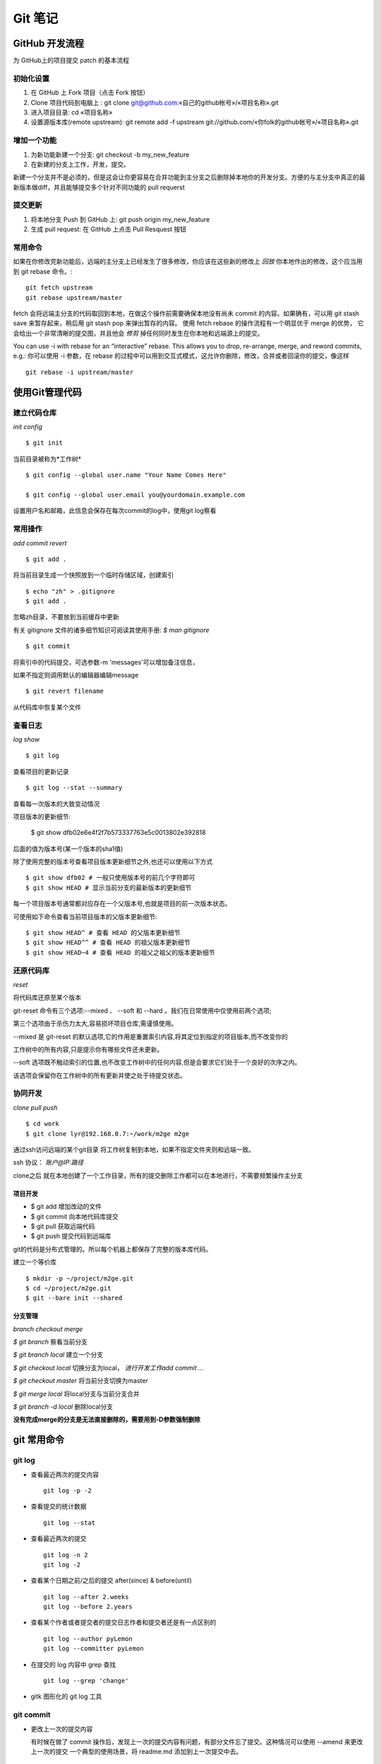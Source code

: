 ==========
 Git 笔记
==========


GitHub 开发流程
===============

为 GitHub上的项目提交 patch 的基本流程

初始化设置
----------

1. 在 GitHub 上 Fork 项目（点击 Fork 按钮）
2. Clone 项目代码到电脑上 : git clone git@github.com:«自己的github帐号»/«项目名称».git
3. 进入项目目录: cd «项目名称»
4. 设置源版本库(remote upstream): git remote add -f upstream git://github.com/«你folk的github帐号»/«项目名称».git

增加一个功能
------------

1. 为新功能新建一个分支: git checkout -b my_new_feature
2. 在新建的分支上工作，开发，提交。

新建一个分支并不是必须的，但是这会让你更容易在合并功能到主分支之后删除掉本地你的开发分支。方便的与主分支中真正的最新版本做diff，并且能够提交多个针对不同功能的 pull requerst

提交更新
--------

1. 将本地分支 Push 到 GitHub 上: git push origin my_new_feature
2. 生成 pull request: 在 GitHub 上点击 Pull Resquest 按钮

常用命令
--------

如果在你修改完新功能后，远端的主分支上已经发生了很多修改，你应该在这些新的修改上 `回放` 你本地作出的修改，这个应当用到 git rebase 命令。::

    git fetch upstream
    git rebase upstream/master

fetch 会将远端主分支的代码取回到本地，在做这个操作前需要确保本地没有尚未 commit 的内容。如果确有，可以用 git stash save 来暂存起来，稍后用 git stash pop 来弹出暂存的内容。
使用 fetch rebase 的操作流程有一个明显优于 merge 的优势， 它会给出一个非常清晰的提交图，并且他会 `修剪` 掉任何同时发生在你本地和远端源上的提交。

You can use -i with rebase for an “interactive” rebase. This allows you to drop, re-arrange, merge, and reword commits, e.g.:
你可以使用 -i 参数，在 rebase 的过程中可以用到交互式模式，这允许你删除，修改，合并或者回滚你的提交，像这样 ::

    git rebase -i upstream/master


使用Git管理代码
===============

建立代码仓库
------------

*init config* ::

    $ git init

当前目录被称为*工作树* ::

    $ git config --global user.name "Your Name Comes Here"

    $ git config --global user.email you@yourdomain.example.com

设置用户名和邮箱，此信息会保存在每次commit的log中，使用git log察看


常用操作
--------

*add commit revert* ::

    $ git add .

将当前目录生成一个快照放到一个临时存储区域，创建索引 ::

    $ echo "zh" > .gitignore
    $ git add .

忽略zh目录，不要放到当前缓存中更新

有关 gitignore 文件的诸多细节知识可阅读其使用手册: `$ man gitignore` ::

    $ git commit

将索引中的代码提交，可选参数-m 'messages'可以增加备注信息，

如果不指定则调用默认的编辑器编辑message ::

    $ git revert filename

从代码库中恢复某个文件


查看日志
--------

*log show* ::

    $ git log

查看项目的更新记录 ::

    $ git log --stat --summary

查看每一次版本的大致变动情况

项目版本的更新细节:

    $ git show dfb02e6e4f2f7b573337763e5c0013802e392818

后面的值为版本号(某一个版本的sha1值)

除了使用完整的版本号查看项目版本更新细节之外,也还可以使用以下方式 ::

    $ git show dfb02 # 一般只使用版本号的前几个字符即可
    $ git show HEAD # 显示当前分支的最新版本的更新细节

每一个项目版本号通常都对应存在一个父版本号,也就是项目的前一次版本状态。

可使用如下命令查看当前项目版本的父版本更新细节::

    $ git show HEAD^ # 查看 HEAD 的父版本更新细节
    $ git show HEAD^^ # 查看 HEAD 的祖父版本更新细节
    $ git show HEAD~4 # 查看 HEAD 的祖父之祖父的版本更新细节


还原代码库
----------

*reset*

将代码库还原至某个版本

git-reset 命令有三个选项:--mixed 、 --soft 和 --hard 。我们在日常使用中仅使用前两个选项;

第三个选项由于杀伤力太大,容易损坏项目仓库,需谨慎使用。

--mixed 是 git-reset 的默认选项,它的作用是重置索引内容,将其定位到指定的项目版本,而不改变你的

工作树中的所有内容,只是提示你有哪些文件还未更新。

--soft 选项既不触动索引的位置,也不改变工作树中的任何内容,但是会要求它们处于一个良好的次序之内。

该选项会保留你在工作树中的所有更新并使之处于待提交状态。


协同开发
--------

*clone pull push* ::

    $ cd work
    $ git clone lyr@192.168.0.7:~/work/m2ge m2ge

通过ssh访问远端的某个git目录 将工作树复制到本地，如果不指定文件夹则和远端一致。

ssh 协议： *账户@IP:路径*

clone之后 就在本地创建了一个工作目录，所有的提交删除工作都可以在本地进行，不需要频繁操作主分支

项目开发
~~~~~~~~

*  $ git add    增加改动的文件
*  $ git commit 向本地代码库提交
*  $ git pull   获取远端代码
*  $ git push   提交代码到远端库

git的代码是分布式管理的。所以每个机器上都保存了完整的版本库代码。

建立一个等价库 ::

    $ mkdir -p ~/project/m2ge.git
    $ cd ~/project/m2ge.git
    $ git --bare init --shared


分支管理
~~~~~~~~

*branch checkout merge*

`$ git branch`
察看当前分支

`$ git branch local`
建立一个分支

`$ git checkout local`
切换分支为local， *进行开发工作add commit ...*

`$ git checkout master`
将当前分支切换为master

`$ git merge local`
将local分支与当前分支合并

`$ git branch -d local`
删除local分支

**没有完成merge的分支是无法直接删除的，需要用到-D参数强制删除**


git 常用命令
============

git log
-------

* 查看最近两次的提交内容 ::

    git log -p -2

* 查看提交的统计数据 ::

    git log --stat

* 查看最近两次的提交 ::

    git log -n 2
    git log -2

* 查看某个日期之前/之后的提交 after(since) & before(until) ::

    git log --after 2.weeks
    git log --before 2.years

* 查看某个作者或者提交者的提交日志作者和提交者还是有一点区别的 ::

    git log --author pyLemon
    git log --committer pyLemon

* 在提交的 log 内容中 grep 查找 ::

    git log --grep 'change'

* gitk 图形化的 git log 工具


git commit
----------

* 更改上一次的提交内容

  有时候在做了 commit 操作后，发现上一次的提交内容有问题，有部分文件忘了提交。这种情况可以使用 --amend 来更改上一次的提交
  一个典型的使用场景，将 readme.md 添加到上一次提交中去。 ::

    git add readme.md
    git ci --amend

  这样就可以将 readme.md 合并到上一次的提交中去了，最终只产生一个提交记录。


git reset
---------

* 还原已经提交的文件

  如果一个文件已经 add 到 stage 中，而我们发现它又是不需要的。这时可以采用 reset 命令，重置它。::

    git add .
    git reset HEAD readme.md

  这样这个文件就会取消他的 stage 状态。


git checkout
------------

* 放弃修改，还原文件

  如果一个文件想要还原到他修改前的样子。可以使用 checkout 命令。::

    git checkout -- readme.md

  这个命令会放弃所有作出的修改，将文件还原成变更前的状态。

git remote
----------

* 查看远程分支 ::

    liwei@liwei-E40:~/Notes(master⚡) » git remote -v
    origin	git@github.com:pylemon/notebook.git (fetch)
    origin	git@github.com:pylemon/notebook.git (push)

* 添加一个远程的源
  要添加一个新的远程仓库，可以指定一个简单的名字，以便将来引用，运行 git remote add [shortname] [url] ::

    git remote add pb git://github.com/paulboone/ticgit.git

  通过 git fetch pb 可以从这个分支上获取到更新

git fetch
---------

* 从远程仓库获取数据 ::

    git fetch [remote-name]


在 github 中使用 service hooks
==============================

本站使用 `shpinx` 自动生成 html 格式的笔记文件. 由于采用了 http://readthedocs.org/ 的服务,

`RTD` 支持 `service hooks` 服务, 可以直接在 `github` 中设置下, 这样在 `push` 的时候, 自动重新 build 文档. 确实方便.

在 `github` 项目的 `admin` 页面. 找到 `Service hooks` 选中 `ReadTheDocs` , `active` , 然后 `update`

这样以后在每次提交新的笔记后, `RTD` 就会自动的去 `github` 取最新的代码, 然后重新 `build` html页面了.
